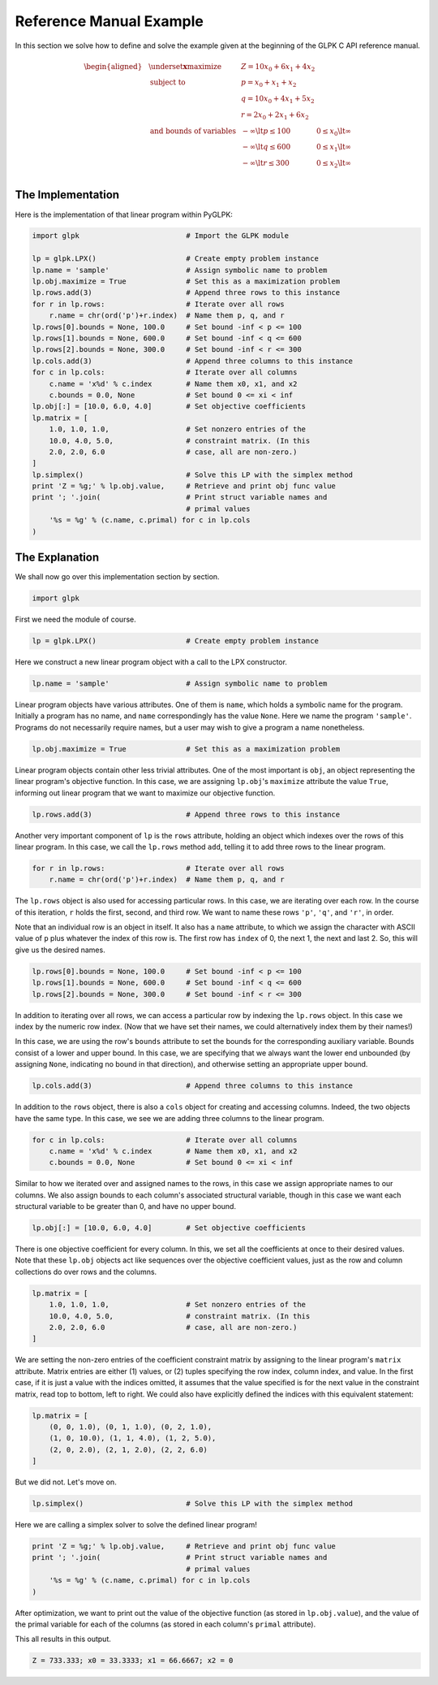 ------------------------
Reference Manual Example
------------------------

In this section we solve how to define and solve the example given at the
beginning of the GLPK C API reference manual.

.. math::

    \begin{aligned}
    & \underset{\mathbf{x}}{\text{maximize}} & & Z = 10 x_0 + 6 x_1 + 4 x_2 & \\
    & \text{subject to} & & p = x_0 + x_1 + x_2 & \\
    & & & q = 10 x_0 + 4 x_1 + 5 x_2 & \\
    & & & r = 2 x_0 + 2 x_1 + 6 x_2 & \\
    & \text{and bounds of variables} & & - \infty \lt p \leq 100 & 0 \leq x_0 \lt \infty \\
    & & & - \infty \lt q \leq 600 & 0 \leq x_1 \lt \infty \\
    & & & - \infty \lt r \leq 300 & 0 \leq x_2 \lt \infty \\
    \end{aligned}

^^^^^^^^^^^^^^^^^^
The Implementation
^^^^^^^^^^^^^^^^^^

Here is the implementation of that linear program within PyGLPK:

.. code:: python

    import glpk                         # Import the GLPK module

    lp = glpk.LPX()                     # Create empty problem instance
    lp.name = 'sample'                  # Assign symbolic name to problem
    lp.obj.maximize = True              # Set this as a maximization problem
    lp.rows.add(3)                      # Append three rows to this instance
    for r in lp.rows:                   # Iterate over all rows
        r.name = chr(ord('p')+r.index)  # Name them p, q, and r
    lp.rows[0].bounds = None, 100.0     # Set bound -inf < p <= 100
    lp.rows[1].bounds = None, 600.0     # Set bound -inf < q <= 600
    lp.rows[2].bounds = None, 300.0     # Set bound -inf < r <= 300
    lp.cols.add(3)                      # Append three columns to this instance
    for c in lp.cols:                   # Iterate over all columns
        c.name = 'x%d' % c.index        # Name them x0, x1, and x2
        c.bounds = 0.0, None            # Set bound 0 <= xi < inf
    lp.obj[:] = [10.0, 6.0, 4.0]        # Set objective coefficients
    lp.matrix = [
        1.0, 1.0, 1.0,                  # Set nonzero entries of the
        10.0, 4.0, 5.0,                 # constraint matrix. (In this
        2.0, 2.0, 6.0                   # case, all are non-zero.)
    ]
    lp.simplex()                        # Solve this LP with the simplex method
    print 'Z = %g;' % lp.obj.value,     # Retrieve and print obj func value
    print '; '.join(                    # Print struct variable names and
                                        # primal values
        '%s = %g' % (c.name, c.primal) for c in lp.cols
    )

^^^^^^^^^^^^^^^
The Explanation
^^^^^^^^^^^^^^^

We shall now go over this implementation section by section.

.. code:: python

    import glpk

First we need the module of course.

.. code:: python

    lp = glpk.LPX()                     # Create empty problem instance

Here we construct a new linear program object with a call to the LPX
constructor.

.. code:: python

    lp.name = 'sample'                  # Assign symbolic name to problem

Linear program objects have various attributes. One of them is ``name``, which
holds a symbolic name for the program. Initially a program has no name, and
``name`` correspondingly has the value ``None``. Here we name the program
``'sample'``. Programs do not necessarily require names, but a user may wish to
give a program a name nonetheless.

.. code:: python

    lp.obj.maximize = True              # Set this as a maximization problem

Linear program objects contain other less trivial attributes. One of the most
important is ``obj``, an object representing the linear program's objective
function. In this case, we are assigning ``lp.obj``'s ``maximize`` attribute
the value ``True``, informing out linear program that we want to maximize our
objective function.

.. code:: python

    lp.rows.add(3)                      # Append three rows to this instance

Another very important component of ``lp`` is the ``rows`` attribute, holding
an object which indexes over the rows of this linear program. In this case, we
call the ``lp.rows`` method ``add``, telling it to add three rows to the linear
program.

.. code:: python

    for r in lp.rows:                   # Iterate over all rows
        r.name = chr(ord('p')+r.index)  # Name them p, q, and r

The ``lp.rows`` object is also used for accessing particular rows. In this
case, we are iterating over each row. In the course of this iteration, ``r``
holds the first, second, and third row. We want to name these rows ``'p'``,
``'q'``, and ``'r'``, in order.

Note that an individual row is an object in itself. It also has a ``name``
attribute, to which we assign the character with ASCII value of ``p`` plus
whatever the index of this row is. The first row has ``index`` of 0, the next
1, the next and last 2. So, this will give us the desired names.

.. code:: python

    lp.rows[0].bounds = None, 100.0     # Set bound -inf < p <= 100
    lp.rows[1].bounds = None, 600.0     # Set bound -inf < q <= 600
    lp.rows[2].bounds = None, 300.0     # Set bound -inf < r <= 300

In addition to iterating over all rows, we can access a particular row by
indexing the ``lp.rows`` object. In this case we index by the numeric row
index. (Now that we have set their names, we could alternatively index them by
their names!)

In this case, we are using the row's ``bounds`` attribute to set the bounds for
the corresponding auxiliary variable. Bounds consist of a lower and upper
bound. In this case, we are specifying that we always want the lower end
unbounded (by assigning ``None``, indicating no bound in that direction), and
otherwise setting an appropriate upper bound.

.. code:: python

    lp.cols.add(3)                      # Append three columns to this instance

In addition to the ``rows`` object, there is also a ``cols`` object for
creating and accessing columns. Indeed, the two objects have the same type. In
this case, we see we are adding three columns to the linear program.

.. code:: python

    for c in lp.cols:                   # Iterate over all columns
        c.name = 'x%d' % c.index        # Name them x0, x1, and x2
        c.bounds = 0.0, None            # Set bound 0 <= xi < inf

Similar to how we iterated over and assigned names to the rows, in this case we
assign appropriate names to our columns. We also assign bounds to each column's
associated structural variable, though in this case we want each structural
variable to be greater than 0, and have no upper bound.

.. code:: python

    lp.obj[:] = [10.0, 6.0, 4.0]        # Set objective coefficients

There is one objective coefficient for every column. In this, we set all the
coefficients at once to their desired values. Note that these ``lp.obj``
objects act like sequences over the objective coefficient values, just as the
row and column collections do over rows and the columns.

.. code:: python

    lp.matrix = [
        1.0, 1.0, 1.0,                  # Set nonzero entries of the
        10.0, 4.0, 5.0,                 # constraint matrix. (In this
        2.0, 2.0, 6.0                   # case, all are non-zero.)
    ]

We are setting the non-zero entries of the coefficient constraint matrix by
assigning to the linear program's ``matrix`` attribute. Matrix entries are
either (1) values, or (2) tuples specifying the row index, column index, and
value. In the first case, if it is just a value with the indices omitted, it
assumes that the value specified is for the next value in the constraint
matrix, read top to bottom, left to right. We could also have explicitly
defined the indices with this equivalent statement:

.. code:: python

    lp.matrix = [
        (0, 0, 1.0), (0, 1, 1.0), (0, 2, 1.0),
        (1, 0, 10.0), (1, 1, 4.0), (1, 2, 5.0),
        (2, 0, 2.0), (2, 1, 2.0), (2, 2, 6.0)
    ]

But we did not. Let's move on.

.. code:: python

    lp.simplex()                        # Solve this LP with the simplex method

Here we are calling a simplex solver to solve the defined linear program!

.. code:: python

    print 'Z = %g;' % lp.obj.value,     # Retrieve and print obj func value
    print '; '.join(                    # Print struct variable names and
                                        # primal values
        '%s = %g' % (c.name, c.primal) for c in lp.cols
    )

After optimization, we want to print out the value of the objective function
(as stored in ``lp.obj.value``), and the value of the primal variable for each
of the columns (as stored in each column's ``primal`` attribute).

This all results in this output.

.. code::

    Z = 733.333; x0 = 33.3333; x1 = 66.6667; x2 = 0

